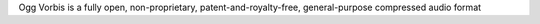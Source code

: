 Ogg Vorbis is a fully open, non-proprietary, patent-and-royalty-free, general-purpose compressed
audio format

